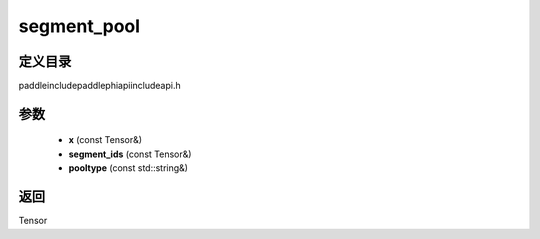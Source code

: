 .. _cn_api_paddle_experimental_segment_pool:

segment_pool
-------------------------------

.. cpp:function:: Tensor segment_pool ( const Tensor & x , const Tensor & segment_ids , const std::string & pooltype = "SUM" ) ;



定义目录
:::::::::::::::::::::
paddle\include\paddle\phi\api\include\api.h

参数
:::::::::::::::::::::
	- **x** (const Tensor&)
	- **segment_ids** (const Tensor&)
	- **pooltype** (const std::string&)

返回
:::::::::::::::::::::
Tensor
